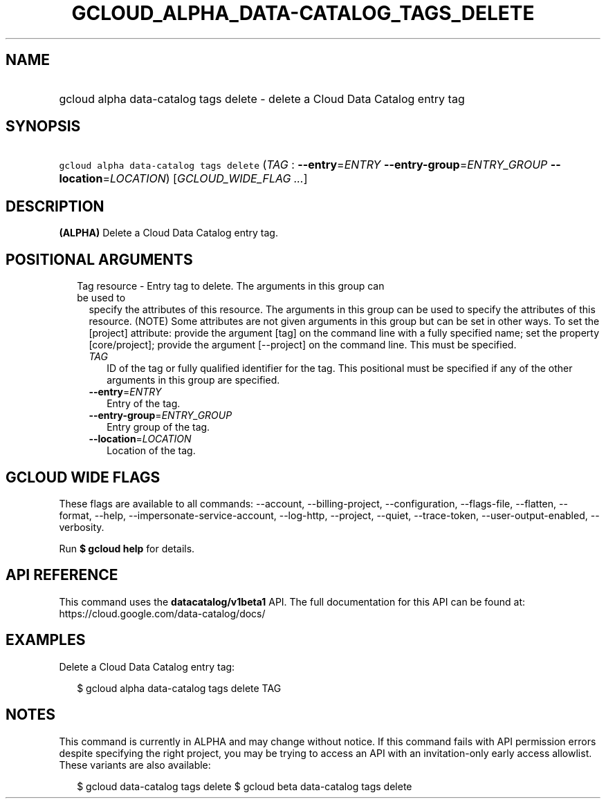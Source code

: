 
.TH "GCLOUD_ALPHA_DATA\-CATALOG_TAGS_DELETE" 1



.SH "NAME"
.HP
gcloud alpha data\-catalog tags delete \- delete a Cloud Data Catalog entry tag



.SH "SYNOPSIS"
.HP
\f5gcloud alpha data\-catalog tags delete\fR (\fITAG\fR\ :\ \fB\-\-entry\fR=\fIENTRY\fR\ \fB\-\-entry\-group\fR=\fIENTRY_GROUP\fR\ \fB\-\-location\fR=\fILOCATION\fR) [\fIGCLOUD_WIDE_FLAG\ ...\fR]



.SH "DESCRIPTION"

\fB(ALPHA)\fR Delete a Cloud Data Catalog entry tag.



.SH "POSITIONAL ARGUMENTS"

.RS 2m
.TP 2m

Tag resource \- Entry tag to delete. The arguments in this group can be used to
specify the attributes of this resource. The arguments in this group can be used
to specify the attributes of this resource. (NOTE) Some attributes are not given
arguments in this group but can be set in other ways. To set the [project]
attribute: provide the argument [tag] on the command line with a fully specified
name; set the property [core/project]; provide the argument [\-\-project] on the
command line. This must be specified.

.RS 2m
.TP 2m
\fITAG\fR
ID of the tag or fully qualified identifier for the tag. This positional must be
specified if any of the other arguments in this group are specified.

.TP 2m
\fB\-\-entry\fR=\fIENTRY\fR
Entry of the tag.

.TP 2m
\fB\-\-entry\-group\fR=\fIENTRY_GROUP\fR
Entry group of the tag.

.TP 2m
\fB\-\-location\fR=\fILOCATION\fR
Location of the tag.


.RE
.RE
.sp

.SH "GCLOUD WIDE FLAGS"

These flags are available to all commands: \-\-account, \-\-billing\-project,
\-\-configuration, \-\-flags\-file, \-\-flatten, \-\-format, \-\-help,
\-\-impersonate\-service\-account, \-\-log\-http, \-\-project, \-\-quiet,
\-\-trace\-token, \-\-user\-output\-enabled, \-\-verbosity.

Run \fB$ gcloud help\fR for details.



.SH "API REFERENCE"

This command uses the \fBdatacatalog/v1beta1\fR API. The full documentation for
this API can be found at: https://cloud.google.com/data\-catalog/docs/



.SH "EXAMPLES"

Delete a Cloud Data Catalog entry tag:

.RS 2m
$ gcloud alpha data\-catalog tags delete TAG
.RE



.SH "NOTES"

This command is currently in ALPHA and may change without notice. If this
command fails with API permission errors despite specifying the right project,
you may be trying to access an API with an invitation\-only early access
allowlist. These variants are also available:

.RS 2m
$ gcloud data\-catalog tags delete
$ gcloud beta data\-catalog tags delete
.RE

